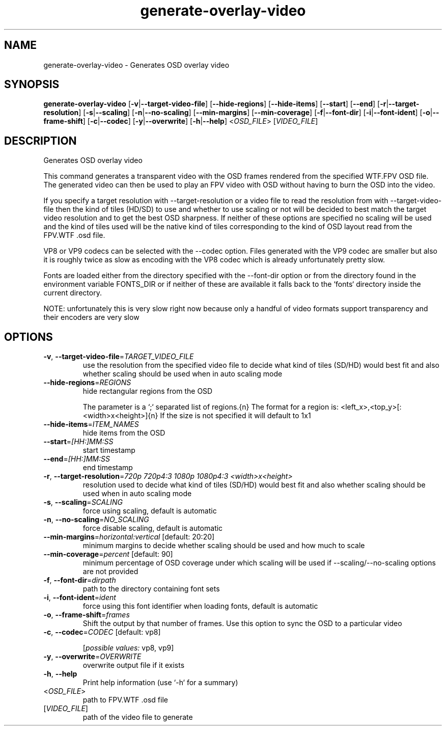 .ie \n(.g .ds Aq \(aq
.el .ds Aq '
.TH generate-overlay-video 1  "generate-overlay-video " 
.SH NAME
generate\-overlay\-video \- Generates OSD overlay video
.SH SYNOPSIS
\fBgenerate\-overlay\-video\fR [\fB\-v\fR|\fB\-\-target\-video\-file\fR] [\fB\-\-hide\-regions\fR] [\fB\-\-hide\-items\fR] [\fB\-\-start\fR] [\fB\-\-end\fR] [\fB\-r\fR|\fB\-\-target\-resolution\fR] [\fB\-s\fR|\fB\-\-scaling\fR] [\fB\-n\fR|\fB\-\-no\-scaling\fR] [\fB\-\-min\-margins\fR] [\fB\-\-min\-coverage\fR] [\fB\-f\fR|\fB\-\-font\-dir\fR] [\fB\-i\fR|\fB\-\-font\-ident\fR] [\fB\-o\fR|\fB\-\-frame\-shift\fR] [\fB\-c\fR|\fB\-\-codec\fR] [\fB\-y\fR|\fB\-\-overwrite\fR] [\fB\-h\fR|\fB\-\-help\fR] <\fIOSD_FILE\fR> [\fIVIDEO_FILE\fR] 
.SH DESCRIPTION
Generates OSD overlay video
.PP
This command generates a transparent video with the OSD frames rendered from the specified WTF.FPV OSD file. The generated video can then be used to play an FPV video with OSD without having to burn the OSD into the video.
.PP
If you specify a target resolution with \-\-target\-resolution or a video file to read the resolution from with \-\-target\-video\-file then the kind of tiles (HD/SD) to use and whether to use scaling or not will be decided to best match the target video resolution and to get the best OSD sharpness. If neither of these options are specified no scaling will be used and the kind of tiles used will be the native kind of tiles corresponding to the kind of OSD layout read from the FPV.WTF .osd file.
.PP
VP8 or VP9 codecs can be selected with the \-\-codec option. Files generated with the VP9 codec are smaller but also it is roughly twice as slow as encoding with the VP8 codec which is already unfortunately pretty slow.
.PP
Fonts are loaded either from the directory specified with the \-\-font\-dir option or from the directory found in the environment variable FONTS_DIR or if neither of these are available it falls back to the `fonts` directory inside the current directory.
.PP
NOTE: unfortunately this is very slow right now because only a handful of video formats support transparency and their encoders are very slow
.SH OPTIONS
.TP
\fB\-v\fR, \fB\-\-target\-video\-file\fR=\fITARGET_VIDEO_FILE\fR
use the resolution from the specified video file to decide what kind of tiles (SD/HD) would best fit and also whether scaling should be used when in auto scaling mode
.TP
\fB\-\-hide\-regions\fR=\fIREGIONS\fR
hide rectangular regions from the OSD

The parameter is a `;` separated list of regions.{n} The format for a region is: <left_x>,<top_y>[:<width>x<height>]{n} If the size is not specified it will default to 1x1
.TP
\fB\-\-hide\-items\fR=\fIITEM_NAMES\fR
hide items from the OSD
.TP
\fB\-\-start\fR=\fI[HH:]MM:SS\fR
start timestamp
.TP
\fB\-\-end\fR=\fI[HH:]MM:SS\fR
end timestamp
.TP
\fB\-r\fR, \fB\-\-target\-resolution\fR=\fI720p 720p4:3 1080p 1080p4:3 <width>x<height>\fR
resolution used to decide what kind of tiles (SD/HD) would best fit and also whether scaling should be used when in auto scaling mode
.TP
\fB\-s\fR, \fB\-\-scaling\fR=\fISCALING\fR
force using scaling, default is automatic
.TP
\fB\-n\fR, \fB\-\-no\-scaling\fR=\fINO_SCALING\fR
force disable scaling, default is automatic
.TP
\fB\-\-min\-margins\fR=\fIhorizontal:vertical\fR [default: 20:20]
minimum margins to decide whether scaling should be used and how much to scale
.TP
\fB\-\-min\-coverage\fR=\fIpercent\fR [default: 90]
minimum percentage of OSD coverage under which scaling will be used if \-\-scaling/\-\-no\-scaling options are not provided
.TP
\fB\-f\fR, \fB\-\-font\-dir\fR=\fIdirpath\fR
path to the directory containing font sets
.TP
\fB\-i\fR, \fB\-\-font\-ident\fR=\fIident\fR
force using this font identifier when loading fonts, default is automatic
.TP
\fB\-o\fR, \fB\-\-frame\-shift\fR=\fIframes\fR
Shift the output by that number of frames. Use this option to sync the OSD to a particular video
.TP
\fB\-c\fR, \fB\-\-codec\fR=\fICODEC\fR [default: vp8]

.br
[\fIpossible values: \fRvp8, vp9]
.TP
\fB\-y\fR, \fB\-\-overwrite\fR=\fIOVERWRITE\fR
overwrite output file if it exists
.TP
\fB\-h\fR, \fB\-\-help\fR
Print help information (use `\-h` for a summary)
.TP
<\fIOSD_FILE\fR>
path to FPV.WTF .osd file
.TP
[\fIVIDEO_FILE\fR]
path of the video file to generate
